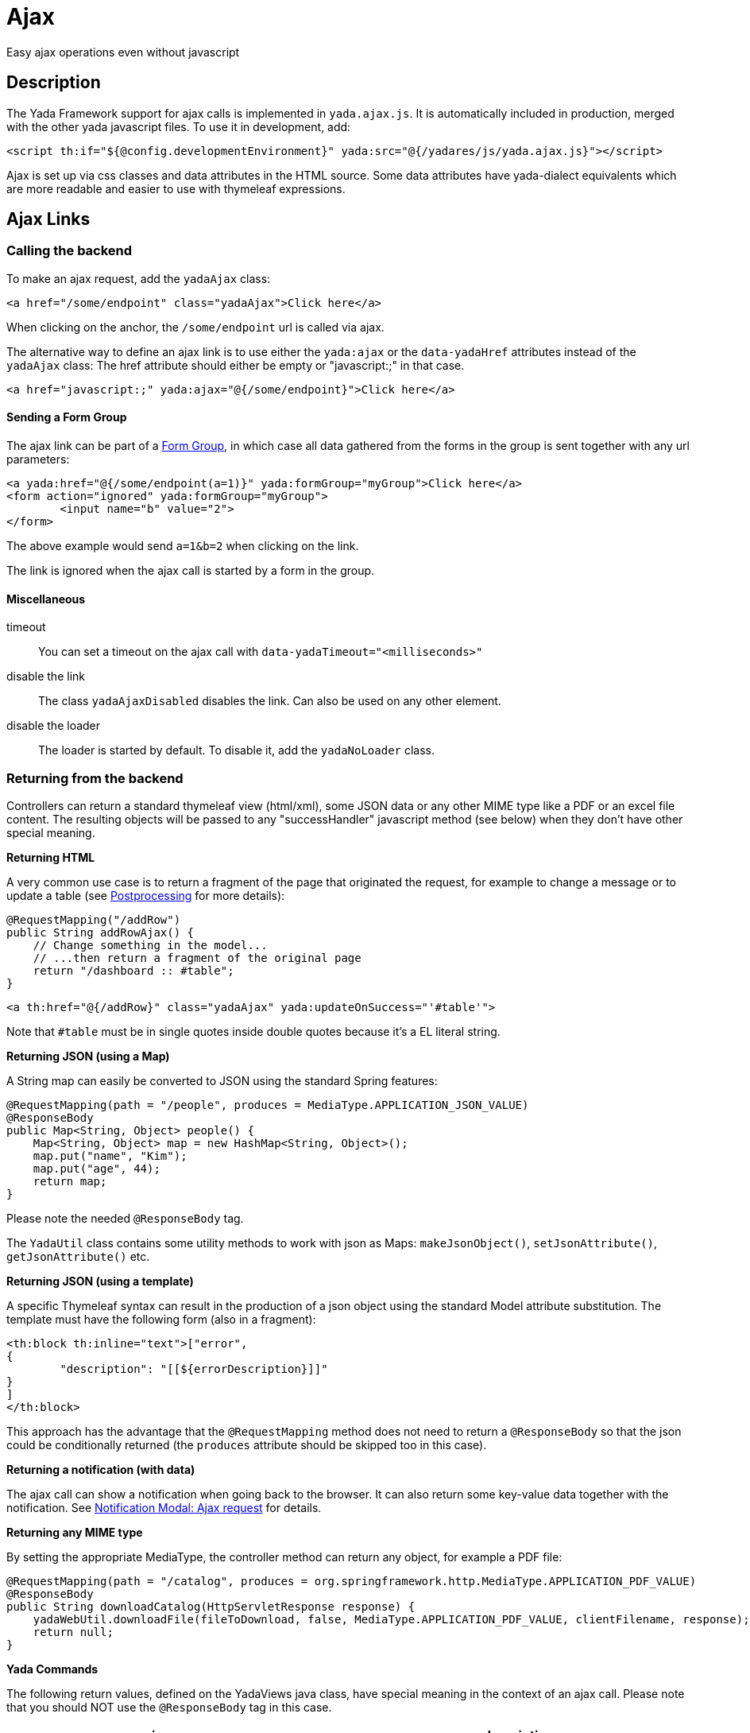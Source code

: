 =  Ajax
:docinfo: shared

Easy ajax operations even without javascript


==  Description


The Yada Framework support for ajax calls is implemented in `yada.ajax.js`.
It is automatically included in production, merged with the other yada javascript files. To use it in development, add:

[source,html]
----
<script th:if="${@config.developmentEnvironment}" yada:src="@{/yadares/js/yada.ajax.js}"></script>
----

Ajax is set up via css classes and data attributes in the HTML source. Some data attributes have yada-dialect equivalents which are more readable and easier to use with thymeleaf expressions.

==  Ajax Links

===  Calling the backend

To make an ajax request, add the `yadaAjax` class:

[source,html]
----
<a href="/some/endpoint" class="yadaAjax">Click here</a>
----

When clicking on the anchor, the `/some/endpoint` url is called via ajax.

The alternative way to define an ajax link is to use either the `yada:ajax` or the `data-yadaHref` attributes instead of the `yadaAjax` class:
The href attribute should either be empty or "javascript:;" in that case.

[source,html]
----
<a href="javascript:;" yada:ajax="@{/some/endpoint}">Click here</a>
----

====  Sending a Form Group

The ajax link can be part of a <<forms/overview.adoc#_scattered_forms_form_groups,Form Group>>, in which case all data gathered from
the forms in the group is sent together with any url parameters:

[source,html]
----
<a yada:href="@{/some/endpoint(a=1)}" yada:formGroup="myGroup">Click here</a>
<form action="ignored" yada:formGroup="myGroup">
	<input name="b" value="2">
</form>
----

The above example would send `a=1&b=2` when clicking on the link.

The link is ignored when the ajax call is started by a form in the group.

====  Miscellaneous

timeout:: 

You can set a timeout on the ajax call with `data-yadaTimeout="<milliseconds>"`

disable the link:: 

The class `yadaAjaxDisabled` disables the link. Can also be used on any other element.

disable the loader::

The loader is started by default. To disable it, add the `yadaNoLoader` class.





===  Returning from the backend


Controllers can return a standard thymeleaf view (html/xml), some JSON data or any other MIME type like a PDF or an excel file content.
The resulting objects will be passed to any "successHandler" javascript method (see below)
when they don't have other special meaning.

*Returning HTML*

A very common use case is to return a fragment of the page that originated the request, for example to change
a message or to update a table (see <<Postprocessing>> for more details):

[source,java]
----
@RequestMapping("/addRow")
public String addRowAjax() {
    // Change something in the model...
    // ...then return a fragment of the original page
    return "/dashboard :: #table";
}
----

[source,html]
----
<a th:href="@{/addRow}" class="yadaAjax" yada:updateOnSuccess="'#table'">
----

Note that `#table` must be in single quotes inside double quotes because it's a EL literal string.

*Returning JSON (using a Map)*

A String map can easily be converted to JSON using the standard Spring features:

[source,java]
----
@RequestMapping(path = "/people", produces = MediaType.APPLICATION_JSON_VALUE)
@ResponseBody
public Map<String, Object> people() {
    Map<String, Object> map = new HashMap<String, Object>();
    map.put("name", "Kim");
    map.put("age", 44);
    return map;
}
----

Please note the needed `@ResponseBody` tag.

The `YadaUtil` class contains some utility methods to work with 
json as Maps: `makeJsonObject()`, `setJsonAttribute()`, `getJsonAttribute()` etc.

*Returning JSON (using a template)*

A specific Thymeleaf syntax can result in the production of a json object using the standard
Model attribute substitution.
The template must have the following form (also in a fragment):

[source,html]
----
<th:block th:inline="text">["error",
{
	"description": "[[${errorDescription}]]"
}
]
</th:block>
----

This approach has the advantage that the `@RequestMapping` method does not need to return a `@ResponseBody`
so that the json could be conditionally returned (the `produces` attribute should
be skipped too in this case).

*Returning a notification (with data)*

The ajax call can show a notification when going back to the browser.
It can also return some key-value data together with the notification.
See <<notificationModal.adoc#_ajax_request,Notification Modal: Ajax request>> for details.

*Returning any MIME type*

By setting the appropriate MediaType, the controller method can return any object, for example a PDF file:

[source,java]
----
@RequestMapping(path = "/catalog", produces = org.springframework.http.MediaType.APPLICATION_PDF_VALUE)
@ResponseBody
public String downloadCatalog(HttpServletResponse response) {
    yadaWebUtil.downloadFile(fileToDownload, false, MediaType.APPLICATION_PDF_VALUE, clientFilename, response);
    return null;
}
----

*Yada Commands*

The following return values, defined on the YadaViews java class, have special meaning in the context of an ajax call.
Please note that you should NOT use the `@ResponseBody` tag in this case.
[cols="<50,<50",options="header"]
|===
h| view name

a| description

a| 
AJAX_SUCCESS

a| Do nothing on the browser

a| 
AJAX_REDIRECT

a| Perform a redirect on the browser. It uses the Model attributes shown below

a| 
AJAX_RELOAD

a| Perform a page reload

a| 
AJAX_CLOSE_MODAL

a| Close any modal that might be open

a| 
AJAX_SERVER_ERROR

a| Opens a modal with an error message that by default is 'Server Error' unless a Model attribute with a custom message has been added. It uses the Model attributes shown below

a| 
|===

The AJAX_REDIRECT and AJAX_SERVER_ERROR commands use these optional Model attributes:
[cols="<33,<33,<33",options="header"]
|===
h| view name

a| attribute name

a| description

a| 
AJAX_REDIRECT

a| AJAX_REDIRECT_URL

a| The target absolute url

a| 
AJAX_REDIRECT

a| AJAX_REDIRECT_URL_RELATIVE

a| The target url relative to the webapp, used if AJAX_REDIRECT_URL is not set. Do not prefix with the language path: it is done automatically.

a| 
AJAX_REDIRECT

a| AJAX_REDIRECT_NEWTAB

a| Set this attribute to true to open the redirect page in a new tab. Browser popups must be enabled by the user

a| 
AJAX_SERVER_ERROR

a| AJAX_SERVER_ERROR_DESCRIPTION

a| The custom error message to put in the Model

a| 
|===


[.todo]
----
examples

----

===  Postprocessing


After an ajax call, you usually want to do something on the page: update some div, show a modal, change a javascript variable etc.
The following `data-` attributes allow you to perform postprocessing when returning successfully (i.e. with no network errors and no `YadaNotify` errors) from the call.

.data- attributes for ajax postprocessing
[cols="<33,<33,<33",options="header"]
|===
h| name
a| value
a| description

a| `data-yadaUpdateOnSuccess`
a| jQuery selector list (extended syntax)
a| replace (default) the selector targets with the result of the ajax call, or replace (default) each selector target with a different part of the result (see below).
   Other than replacing, also append/prepend operations are possible.

a| `data-yadaDeleteOnSuccess`
a| jQuery selector list (extended syntax)
a| delete the target elements

a| `data-yadaSuccessHandler`
a| comma-separated list of function names or function body
a| call the specified functions or execute the code
|===

Yada-dialect variants:
[cols="1,1",options="header"]
|===
| data- HTML attribute
| yada-dialect attribute

| `data-yadaUpdateOnSuccess`
| `yada:updateOnSuccess`

| `data-yadaDeleteOnSuccess`
| `yada:deleteOnSuccess`

| `data-yadaSuccessHandler`
| `yada:successHandler`
|===

See below for details.

[IMPORTANT]
====

the difference between using the data- attribute version and the yada: dialect version is that
the latter receives an expression that will be evaluated by Thymeleaf. Therefore you can use ${variables}
in the value. When the Thymeleaf expression generates a parse error, it is considered a plain string and
used as it is: this is different from the th: attributes behavior but it allows using "some plain strings" without
quoting them in single quotes.
====


====  Replacing and Deleting


The "jQuery selector list" is a comma-separated list of jQuery selectors, like `"#someId, .someClass > a"`.
It is searched in all the document unless a special yada prefix is used (see below).
If the selector list is empty, the target is the element itself. 

If the selector is an #id, you should ensure that the same id is not present in the returned ajax content or the result might be unexpected.

Each selector can also have the following special prefixes:
[cols="<25,<50",options="header"]
|===
h| name
a| description

a| `yadaFind:`
a| the selector is searched in the children of the current element using `$.find()`

a| `yadaParents:`
a| the selector is searched in the parents of the current element using `$.closest()`

a| `yadaSiblings:`
a| the selector is searched in the siblings of the current element using `$.siblings()`

a| `yadaClosestFind:`
a| splits the selector at the first space then uses `$.closest()` with the first part and `$.find()` with the second

a| `yadaSiblingsFind:`
a| splits the selector at the first space then uses `$.siblings()` with the first part and `$.find()` with the second
|===

Each selector can also be the argument of a function that alters the behavior from replacing to appending/prepending:
[cols="<25,<50",options="header"]
|===
h| name
a| description

a| `$replace()`
a| the selected target is replaced with the ajax result (default operation)

a| `$replaceWith()`
a| the selected target is replaced with the ajax result (alias for $replace())

a| `$prepend()`
a| the ajax result is inserted as the first child of the selected target

a| `$append()`
a| the ajax result is inserted as the last child of the selected target
|===

The next example prepends the ajax result to the closest div of the clicked button:
[source,html]
----
<button yada:ajax="@{/someUrl}" yada:updateOnSuccess="$prepend(yadaParents:div)"
----

*Multiple replacement values*

If the selector list has many comma-separated selectors and the result contains as many elements 
tagged with the class `yadaFragment`, then each selector target is given a different `yadaFragment` element.
When there are more targets than replacements, replacements are cycled from the start.
When there is a single selector, fragments are ignored and the whole result is used as usual.

The next example shows a @Controller returning two Items, one to be prepended at the button location and another to be appended elsewhere.

[source,html]
----
<div id="root"> # <4>
	<h1>There you go</h1>
	<!-- itemRoot will end up here -->
</div>
<th:block th:fragment="itemListFragment"> # <2>
	<div th:each="item : ${itemList}" class="yadaFragment">
		<p th:text="${item.text}">Item text here</p>
	</div>
</th:block>
<div> # <3>
	<!-- itemButton will end up here -->
	<button yada:ajax="@{/someUrl}" # <1>
		yada:updateOnSuccess="$prepend(yadaParents:div), $append(#root)">
	</button>
</div>
----
<1> When the user clicks on the button, the controller is called
<2> The controller returns two items, each tagged with class `yadaFragment`
<3> The first item is prepended here by `$prepend(yadaParents:div)`
<4> The second item is appended here by `$append(#root)`

[source,java]
----
@RequestMapping("/someUrl")
public String someUrl(Model model) {
	...
	model.addAttribute("itemList", new Item[] {itemButton, itemRoot});
	return "/itemList :: itemListFragment";
}
----



====  Calling some Handler

The value of the yadaSuccessHandler attribute can either be a comma-separated list
of function names or bodies of a function.

Examples:

[source,html]
----
yada:successHandler="countItems"
yada:successHandler="countItems, showValue"
yada:successHandler="|$('#${messageId}').addClass('obsolete');|"
yada:successHandler="alert(responseText), alert('hello'), link.reset()"
----

The success handlers are called in sequence and should have the following signature:

[source,javascript]
----
function someHandler(responseText, responseHtml, link) {
----

responseText:: 
either the unparsed text received from the ajax call, or a json object if the response text is json

responseHtml:: 
the ajax response converted to jQuery html objects

link:: 
the original anchor object (DOM, not jQuery). Could also be a form or anything else, not just a "link".

The `link` argument is also the same as the current `this` context.

When using function bodies, the above three arguments are valid objects. 

[NOTE]
====
If you use both `yada:updateOnSuccess` and `yada:successHandler`, the handlers will be called
after the page has been modified and the *responseHtml* argument would point to the new page content.
The *this* context would be the original element, that may no longer be on page if replaced.

In case `yada:updateOnSuccess` worked on multiple elements, the *responseHtml* argument would be an
array of all sections inserted in page.
====

[WARNING] 
==== 
When `yada:successHandler` is used alone, the *responseHtml* is added to a parent `<div>` so that
css selection (like `$.find()`) can match root nodes.
When using both `yada:updateOnSuccess` and `yada:successHandler`, the *responseHtml* argument does not have the
added `<div>` (stripped by `yada:updateOnSuccess` for technical reasons) and it stays 
whatever was returned by the ajax call: if you need to match a root object, the selector won't work.
You may consider using `yada.findFromParent('.parent', '.child', responseHtml)` in all handlers to cater for both cases, instead of
the classic `responseHtml.find('.parent .child')` or `$('.parent .child', responseHtml)` that may fail.   
====

====  Modal Dialog

To open a modal returned by an ajax call, see xref:ajaxModal.adoc[Ajax Modal].

====  Confirm Dialog


You can show a confirm dialog before the ajax call is made. The user will be shown a text message and an option to confirm or abort the call.

.data- attributes and tags for Confirm Dialog
[cols="<33,<33,<33",options="header"]
|===
h| data
a| tag
a| description

a| `data-yadaConfirm`
a| `yada:confirm`
a| text to show in the dialog

a| `data-yadaTitle`
a| `yada:title`
a| (optional) title of the dialog

a| `data-yadaOkButton`
a| `yada:okButton`
a| (optional) text of the confirm button

a| `data-yadaCancelButton`
a| `yada:cancelButton`
a| (optional) text of the cancel button
|===

====  Ajax conditional HTML

When returning from any ajax call the model attribute `yadaIsAjaxResponse`
has the value `yadaIsAjaxResponse`. This can be used to conditionally show
some section or to apply some style only when returning from ajax:

[source,html]
----
<span th:if="${yadaIsAjaxResponse}">Just returned from Ajax call!</span>

<style>
	.yadaIsAjaxResponse { color: red; }
</style>
<div th:classappend="${yadaIsAjaxResponse}">This is red after Ajax</div>
----
 
==  Ajax Forms

See the  xref:forms/overview.adoc#Ajax Forms[Ajax Forms section] in the Forms chapter.

==  Ajax on other elements

Ajax calls can also be made on other HTML elements like buttons and selects by means of the `data-yadahref` attribute or the equivalent `yada:ajax` dialect.
Furthermore, any HTML element can become a trigger for an ajax call that can asynchronously update a page region when that element
enters the viewport.

===  Ajax on input fields

An ajax call can be triggered on any <input> field that triggers the "input" event
on change, by just setting the `yada:ajax` or `data-yadaHref` attribute. 

The value of the input field will be sent to the given URL at each keystroke. It is possible
to specify which keystrokes trigger the ajax call by means of the `yada:ajaxTriggerKeys` attribute,
that can contain a pipe-separated list of https://developer.mozilla.org/en-US/docs/Web/API/KeyboardEvent/key/Key_Values[KeyboardEvent.key^] values.

Example:

[source,html]
----
<input 
	yada:ajax="@{/user/setAddress(userId=${user.id})}" # <1>
	yada:ajaxTriggerKeys="Enter|ArrowRight| |," # <2>
	yada:updateOnSuccess="yadaParents:.addresses"
	yada:ajaxResultFocus # <3>
	name="address">
----
<1> URL to call
<2> optional list of keys that trigger the call: enter, cursor right,space and comma in this example
<3> on return from the ajax call, after updating the page with the result, if there is an
    element in the result that has this attribute and is neither disabled nor readonly, it 
    will receive focus (the first one found)

It works on `<input type="radio">` too.

===  Ajax on checkbox

[.todo]
----
All <input>, <textarea> and <select> tags can be handled by the new yada.enableAjaxInputs function
and the legacy code for them should be removed.
Changing a select or a checkbox sumbits the enclosing form: this should be made an option in the new version.
----

An ajax call can be originated by a state change in a checkbox. The checkbox must NOT be inside a form otherwise the form would be submitted instead.

[source,html]
----
<input yada:ajax="@{/product/onOff(productId=${product.id})}"
    name="enabled" th:checked="${product.enabled}" type="checkbox" />
----

[.todo]
----
complete list of ajaxifyable elements. Is the yadaAjax class needed? Examples.
        showFeedbackIfNeeded

----

==  Ajax async element load

There are may use cases where it is desirable to load an element of the page only when that element scrolls into view.
For example, deferring the load of a big image or the calculation of a computationally intensive value.
This is achieved using the same `yada:ajax` syntax seen above, with the addition of `yada:triggerInViewport`: when 
any element (even a span) is tagged with `yada:triggerInViewport`, it behaves like a clicked anchor when it enters the
viewport (or if it is there already on page load).

The following example shows an async "like button". On page load the state of the button is unknown so it shows
as "not liked". As soon as it gets into view, an ajax call retrieves the real state of the button by querying the DB. 

[source,html]
----
<span yada:triggerInViewport # <1>
	th:if="${@yadaSecurityUtil.loggedIn}"
	class="yadaNoLoader"
	yada:ajax="@{/getBookLikeButtonFragment(bookId=${book.id})}" # <2>
	yada:updateOnSuccess="yadaSiblings:.like"> # <3>
</span>
<a class="like" th:fragment="bookLikeButtonFragment" # <4>
	th:classappend="${isLikedByUser}?liked"> # <5>
	<i class="bi bi-heart-fill"></i> 
</a>
----
<1> the trigger is a span with no body, but it could be any element, even the button itself (beware of loops!)
<2> the ajax call sends the book id to the backend; together with the current user id taken from the session (if any) the like state is determined
<3> when the ajax call returns, the like button is replaced with the result, which is the button itself in this example
<4> the fragment returned from the Controller is the like button itself (see Java below)
<5> the "liked" class is added in return from the ajax call when needed

[source,java]
----
@RequestMapping("/getBookLikeButtonFragment")
public String getBookLikeButtonFragment(Long bookId, Model model, Locale locale) {
	boolean isLikedByUser = false;
	Long currentUserProfileId = mySession.getCurrentUserProfileId();
	if (currentUserProfileId!=null) {
		isLikedByUser = bookDao.isLiked(bookId, currentUserProfileId);
	}
	model.addAttribute("isLikedByUser", isLikedByUser);
	return "/myBooksPage :: bookLikeButtonFragment";
}

----

Considering that the initial ajax call could be slow and allow users to click on the like button
before it is loaded, it could be desirable to disable it unless it has been loaded via ajax. This
is easily achieved by checking the presence of the `yadaIsAjaxResponse` model attribute, that is
inserted at each ajax call. The syntax for adding a second conditional class, in this case `yadaAjaxDisabled`,
is a bit more complicated:

[source,html]
----
<a class="like" ...
	th:classappend="|${isLikedByUser==true?'liked':''} ${yadaIsAjaxResponse!=null?'':'yadaAjaxDisabled'}|" # <1>
	...
----
<1> `yadaAjaxDisabled` prevents any ajax call and is already defined in `yada.css` with a `no-drop` cursor
 
The above example doesn't take into consideration the action performed when clicking on the like button.
This would be implemented with a plain `yada:ajax` call that toggles the like status and returns the 
button fragment again:

[source,html]
----
<a class="like" ...
	yada:ajax="@{/user/toggleBookLike(bookId=${book.id},currentLike=${isLikedByUser})}"
	yada:updateOnSuccess="">
</a>
----

Another step would be to take care of "login redirects": when a logged out user clicks on the
like button a login modal would be triggered if the url is protected (as it should) and the
Controller, called after login with a redirect to the original url, wouldn't know the
real like status from `currentLike`. It can be assumed that the user wants to like the item when the like button
is clicked before login (as it is snown as "not liked" by default). For that, there is a request parameter
that is added to the original url and can be checked in the Controller, called `yadaAjaxJustLoggedIn`:


[source,java]
----
@RequestMapping("/toggleBookLike")
public String toggleBookLike(Long bookId, Boolean currentLike, Boolean yadaAjaxJustLoggedIn, Model model, Locale locale) {
	Long currentUserProfileId = mySession.getCurrentUserProfileId();
	if (currentUserProfileId!=null) {
		if (Boolean.TRUE.equals(yadaAjaxJustLoggedIn)) { # <1>
			bookDao.ensureLiked(bookId, currentUserProfileId); # <2>
			model.addAttribute("isLikedByUser", true);
		} else {
			bookDao.toggleLiked(currentLike, bookId, currentUserProfileId); # <3>
			model.addAttribute("isLikedByUser", !currentLike);
		}
	}
	return "/myBooksPage :: bookLikeButtonFragment";
}
----
<1> `yadaAjaxJustLoggedIn` is `true` when the Controller is called after a login redirect, `null` otherwise
<2> force to "like" after a login
<3> toggle like when no login has just occurred




==  Ajax method


You can call the low-level yada.ajax() method directly.

[source,javascript]
----
yada.ajax(url, data, successHandler, method, timeout, hideLoader, asJson, responseType)
----



url:: 
the server address to call
data:: 
(optional) string or object to send to the server
successHandler:: 
(optional) javascript method to call after returning from the server (see below)
method:: 
(optional) either "GET" (default) or "POST"
timeout:: 
(optional) milliseconds timeout, null for default (set by the browser)
hideLoader:: 
(optional) true for not showing the spinning loader (shown by default)
asJson:: 
(optional) true to send the data object as json without splitting the attributes into request parameters
responseType:: 
(optional) the XMLHttpRequest.responseType; use "blob" to download binary data like a pdf file

Everything that applies to the other forms of invocation (opening modals, showing login pages, ...) also applies.


===  URL


The url must point to the controller handling the request. If the javascript code is in an HTML file, the standard thymeleaf `[[@{/path}]]` syntax can be used.
If the code is in a js file, the url will have to be passed to the script using some global variable set inside the html file:

[source,javascript]
----
window.myUrl = [[@{/path}]]
----


===  data


The data object is a standard jQuery.ajax() data object. This means it will be converted using the jQuery conversion rules.

To send some name/value pairs you could therefore use the following code:

[source,javascript]
----
var data = {};
data.name = "John";
data.surname = "Doe";
----

The above would result in two request parameters named "name" and "surname" that can be read on the controller in the usual way:

[source,java]
----
@RequestMapping("/addUser")
public String addUser(String name, String surname, Model model) {
----

To send a json object, the `asJson` flag must be true:

[source,javascript]
----
var data = {name: 'john', surname: 'Doe'};
yada.ajax(url, data, null, "POST", null, false, true);
----

The controller will then be able to receive a converted Java object:

[source,java]
----
@RequestMapping("/addUser")
public String addUser(@RequestBody NameSurname data, Model model) {
----

where `NameSurname` is a Java class with the `name` and `surname` String attributes.

To send a "multipart/form-data" request the data object must be a FormData:

[source,javascript]
----
var data = new FormData();
data.append("someBinaryArray", blob);
data.append("someText", text);
yada.ajax(url, data, null, "POST");
----

This would be equivalent to sending a form via ajax after setting its fields.
The controller should have a `MultipartFile` argument for each binary part:

[source,java]
----
@RequestMapping("/addUser")
public String addUser(MultipartFile someBinaryArray, String someText, Model model) {
----

More info on binary uploads can be found in xref:forms/uploads#JAVA[File Uploads].

===  successHandler


The success handler is called when the server returns without errors:

[source,javascript]
----
successHandler(responseText, $responseHtml)
----

responseText:: 
the raw original text returned by the server, or a json object if json was returned
$responseHtml:: 
the original response converted to a div with `jQuery.html()`

The successHandler is not invoked if the call returns with a YadaNotify error, unless the `executeAnyway` flag is true:

[source,javascript]
----
successHandler.executeAnyway=true
----

If you need to preserve the "this" context of the invoking function, remember to use the "bind" statement:

[source,javascript]
----
yada.ajax(urlShowBom, formData, insertBom.bind(this), "POST");
----


===  responseType


The response type of an ajax call is set automatically unless specified in this field. A useful value is "blob"
for downloading a file on the client computer.
See <<Returning from the backend>> for an example on how to send a PDF file from the server.

[source,javascript]
----
yada.ajax("/catalog", null, null, null, null, null, null, "blob");
----

== Utilities
=== dequeueFunctionCall

The `yada.dequeueFunctionCall` function can be used to prevent queuing of ajax calls when only the last call
is useful and a small delay can be tolerated. For example, when sending the value of an input text field at
each keystroke there's no need to send each keystroke change but only the last value. Using this function, a
keystroke done within the timeout of 200ms will cancel the previous call. Example:

[source,javascript]
----
yada.dequeueFunctionCall(document, someFunction);
----

The parameters are any DOM element used to store a flag, and the function to call.

== Class Reference

yadaAjax:: 
Change the standard behavior of the element so that it calls the server via ajax

yadaAjaxButtonOnly:: 
When set on an ajax form, make the form ajax only if the clicked button also has the yadaAjax class.
Otherwise the form will be sent with a normal non-ajax request.

yadaIsAjaxResponse:: 
This is the value of the model attribute added when returning to any ajax call.
It can for example be used as a class name to apply a different style to page elements
when they return from ajax. Example: `<div th:classappend="${yadaIsAjaxResponse}"`


TO BE CONTINUED
